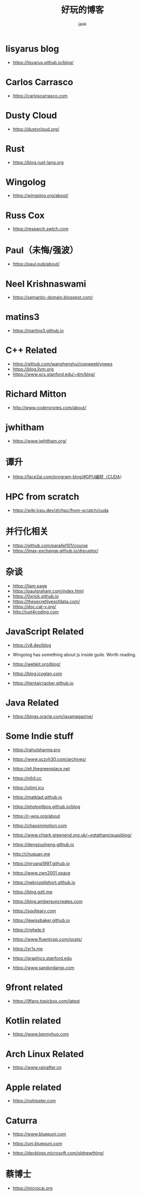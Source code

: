 #+title: 好玩的博客
#+author: jask
#+LATEX_COMPILER: xelatex
#+LATEX_HEADER: \usepackage{fontspec}
#+LATEX_HEADER: \usepackage{ctex}
#+LATEX_HEADER: \usepackage{amsmath}
#+LATEX_HEADER: \setmainfont{Noto Sans CJK SC}
#+LATEX_HEADER: \usepackage[a4paper,margin=1in]{geometry}
#+OPTIONS: toc:nil
#+mathspec: true


* lisyarus blog
+ https://lisyarus.github.io/blog/

* Carlos Carrasco
+ https://carloscarrasco.com

* Dusty Cloud
+ https://dustycloud.org/

* Rust
+ https://blog.rust-lang.org

* Wingolog

+ https://wingolog.org/about/

* Russ Cox
+ https://research.swtch.com

* Paul（未悔/强波）
+ https://paul.pub/about/

* Neel Krishnaswami
+ https://semantic-domain.blogspot.com/

* matins3
+ https://martins3.github.io

* C++ Related
+ https://github.com/wanghenshui/cppweeklynews
+ https://blog.llvm.org
+ https://www.scs.stanford.edu/~dm/blog/

* Richard Mitton
+ http://www.codersnotes.com/about/

* jwhitham
+ https://www.jwhitham.org/

* 谭升
+ https://face2ai.com/program-blog/#GPU编程（CUDA）

* HPC from scratch
+ https://wiki.lcpu.dev/zh/hpc/from-scratch/cuda

* 并行化相关
+ https://github.com/parallel101/course
+ https://lmax-exchange.github.io/disruptor/

* 杂谈
+ https://liam.page
+ https://paulgraham.com/index.html
+ https://0xrick.github.io
+ https://thesecretlivesofdata.com/
+ https://doc.cat-v.org/
+ http://just4coding.com

* JavaScript Related
+ https://v8.dev/blog

+ Wingolog has something about js inside guile. Worth reading.

+ https://webkit.org/blog/

+ https://blog.jcoglan.com

+ https://hentaicracker.github.io

* Java Related
+ https://blogs.oracle.com/javamagazine/

* Some Indie stuff
+ https://rahulsharma.pro

+ https://www.sczyh30.com/archives/

+ https://eli.thegreenplace.net

+ https://nihil.cc

+ https://olimi.icu

+ https://matklad.github.io

+ https://photonlibos.github.io/blog

+ https://r-wos.org/about

+ https://chaosinmotion.com

+ https://www.chiark.greenend.org.uk/~sgtatham/quasiblog/

+ https://dengzuoheng.github.io

+ http://chuquan.me

+ https://nirvana1997.github.io

+ https://www.zwn2001.space

+ https://nekrozqliphort.github.io

+ https://blog.gzti.me

+ https://blog.ambersuncreates.com
  
+ https://soulteary.com

+ https://lewissbaker.github.io

+ https://righele.it

+ https://www.fluentcpp.com/posts/

+ https://xr1s.me

+ https://graphics.stanford.edu

+ https://www.sandordargo.com
  
* 9front related
+ https://9fans.topicbox.com/latest

* Kotlin related

+ https://www.bennyhuo.com

* Arch Linux Related
+ https://www.rainafter.cn

* Apple related
+ https://nshipster.com

* Caturra
+ https://www.bluepuni.com

+ https://uni.bluepuni.com

+ https://devblogs.microsoft.com/oldnewthing/

* 蔡博士
+ https://microcai.org
** related
+ https://www.jackarain.org

* ray eldath
+ https://ray-eldath.me

* 根
+ https://www.yinwang.org
+ https://yinwang0.wordpress.com

* CodeTalk
+ https://blog.howardlau.me

* Scheme Related

+ https://www.cs.utexas.edu/ftp/garbage/cs345/schintro-v14/schintro_142.html

+ https://tromey.com/blog/

* LambdaClass

+ https://blog.lambdaclass.com

* 翻译系列

+ https://blog.mwish.me

* Asahi Linux

+ https://rosenzweig.io

* ArthurChiao

+ https://arthurchiao.art/index.html

* 课程

+ https://transformers.run

+ https://paminerva.github.io/
